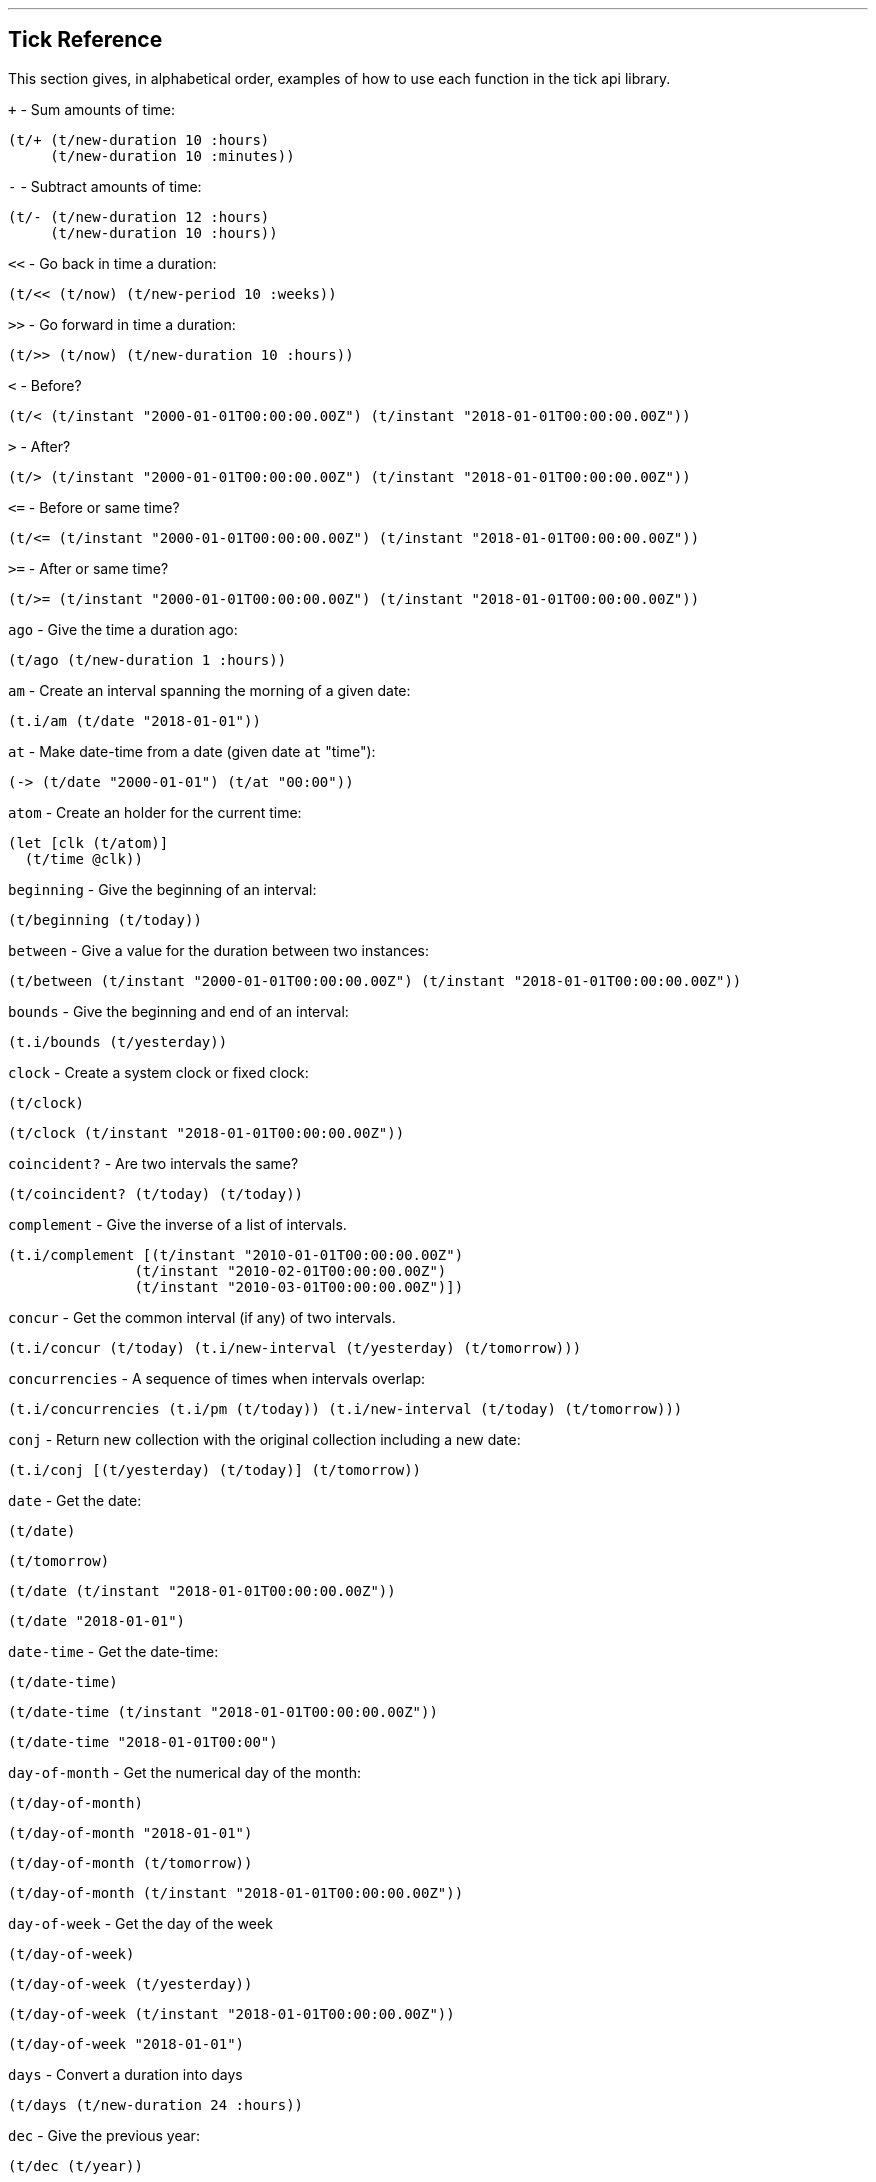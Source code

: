 '''
== Tick Reference

This section gives, in alphabetical order, examples of how to use each function in the tick api library.

====
`+` - Sum amounts of time:
[source.code,clojure]
----
(t/+ (t/new-duration 10 :hours)
     (t/new-duration 10 :minutes))
----
====

====
`-` - Subtract amounts of time:
[source.code,clojure]
----
(t/- (t/new-duration 12 :hours)
     (t/new-duration 10 :hours))
----
====

====
`<<` - Go back in time a duration:
[source.code,clojure]
----
(t/<< (t/now) (t/new-period 10 :weeks))
----
====

====
`>>` - Go forward in time a duration:
[source.code,clojure]
----
(t/>> (t/now) (t/new-duration 10 :hours))
----
====

====
`<` - Before?
[source.code,clojure]
----
(t/< (t/instant "2000-01-01T00:00:00.00Z") (t/instant "2018-01-01T00:00:00.00Z"))
----
====

====
`>` - After?
[source.code,clojure]
----
(t/> (t/instant "2000-01-01T00:00:00.00Z") (t/instant "2018-01-01T00:00:00.00Z"))
----
====

====
`\<=` - Before or same time?
[source.code,clojure]
----
(t/<= (t/instant "2000-01-01T00:00:00.00Z") (t/instant "2018-01-01T00:00:00.00Z"))
----
====

====
`>=` - After or same time?
[source.code,clojure]
----
(t/>= (t/instant "2000-01-01T00:00:00.00Z") (t/instant "2018-01-01T00:00:00.00Z"))
----
====

====
`ago` - Give the time a duration ago:
[source.code,clojure]
----
(t/ago (t/new-duration 1 :hours))
----
====

====
`am` - Create an interval spanning the morning of a given date:
[source.code,clojure]
----
(t.i/am (t/date "2018-01-01"))
----
====

====
`at` - Make date-time from a date (given date `at` "time"):
[source.code,clojure]
----
(-> (t/date "2000-01-01") (t/at "00:00"))
----
====

====
`atom` - Create an holder for the current time:
[source.code,clojure]
----
(let [clk (t/atom)]
  (t/time @clk))
----
====

====
`beginning` - Give the beginning of an interval:
[source.code,clojure]
----
(t/beginning (t/today))
----
====

====
`between` - Give a value for the duration between two instances:
[source.code,clojure]
----
(t/between (t/instant "2000-01-01T00:00:00.00Z") (t/instant "2018-01-01T00:00:00.00Z"))
----
====

====
`bounds` - Give the beginning and end of an interval:
[source.code,clojure]
----
(t.i/bounds (t/yesterday))
----
====

====
`clock` - Create a system clock or fixed clock:
[source.code,clojure]
----
(t/clock)
----
[source.code,clojure]
----
(t/clock (t/instant "2018-01-01T00:00:00.00Z"))
----
====

====
`coincident?` - Are two intervals the same?
[source.code,clojure]
----
(t/coincident? (t/today) (t/today))
----
====

====
`complement` - Give the inverse of a list of intervals.
[source.code,clojure]
----
(t.i/complement [(t/instant "2010-01-01T00:00:00.00Z")
	       (t/instant "2010-02-01T00:00:00.00Z")
	       (t/instant "2010-03-01T00:00:00.00Z")])
----
====

====
`concur` - Get the common interval (if any) of two intervals.
[source.code,clojure]
----
(t.i/concur (t/today) (t.i/new-interval (t/yesterday) (t/tomorrow)))
----
====

====
`concurrencies` - A sequence of times when intervals overlap:
[source.code,clojure]
----
(t.i/concurrencies (t.i/pm (t/today)) (t.i/new-interval (t/today) (t/tomorrow)))
----
====

====
`conj` - Return new collection with the original collection including a new date:
[source.code,clojure]
----
(t.i/conj [(t/yesterday) (t/today)] (t/tomorrow))
----
====

====
`date` - Get the date:
[source.code,clojure]
----
(t/date)
----
[source.code,clojure]
----
(t/tomorrow)
----
[source.code,clojure]
----
(t/date (t/instant "2018-01-01T00:00:00.00Z"))
----
[source.code,clojure]
----
(t/date "2018-01-01")
----
====

====
`date-time` - Get the date-time:
[source.code,clojure]
----
(t/date-time)
----
[source.code,clojure]
----
(t/date-time (t/instant "2018-01-01T00:00:00.00Z"))
----
[source.code,clojure]
----
(t/date-time "2018-01-01T00:00")
----
====

====
`day-of-month` - Get the numerical day of the month:
[source.code,clojure]
----
(t/day-of-month)
----
[source.code,clojure]
----
(t/day-of-month "2018-01-01")
----
[source.code,clojure]
----
(t/day-of-month (t/tomorrow))
----
[source.code,clojure]
----
(t/day-of-month (t/instant "2018-01-01T00:00:00.00Z"))
----
====

====
`day-of-week` - Get the day of the week
[source.code,clojure]
----
(t/day-of-week)
----
[source.code,clojure]
----
(t/day-of-week (t/yesterday))
----
[source.code,clojure]
----
(t/day-of-week (t/instant "2018-01-01T00:00:00.00Z"))
----
[source.code,clojure]
----
(t/day-of-week "2018-01-01")
----
====

====
`days` - Convert a duration into days
[source.code,clojure]
----
(t/days (t/new-duration 24 :hours))
----
====

====
`dec` - Give the previous year:
[source.code,clojure]
----
(t/dec (t/year))
----
====

====
`difference` - Return the first collection without the second collection elements.
[source.code,clojure]
----
(t.i/difference [(t/yesterday) (t/today) (t/tomorrow)] [(t/today)])
----
====

====
`divide` - Divide a duration by another duration:
[source.code,clojure]
----
(t.i/divide (t/new-duration 1 :days) (t/new-duration 1 :hours))
----
====

====
`divide-by` - Split an interval into even sections of time:
[source.code,clojure]
----
(t.i/divide-by 10 {:tick/beginning (t/instant "2018-01-01T00:00:00.00Z")
	         :tick/end (t/instant "2018-01-10T00:00:00.00Z")})
----
====

====
`duration` - Give the duration of an interval:
[source.code,clojure]
----
(t/duration {:tick/beginning (t/instant "2018-01-01T00:00:00.00Z")
	     :tick/end (t/instant "2018-01-10T00:00:00.00Z")})
----
====

====
`end` - Give the end instance of an interval:
[source.code,clojure]
----
(t/end {:tick/beginning (t/instant "2018-01-01T00:00:00.00Z")
	:tick/end (t/instant "2018-01-10T00:00:00.00Z")})
----
====

====
`epoch` - Give the https://en.wikipedia.org/wiki/Unix_time[epoch]:
[source.code,clojure]
----
(t/epoch)
----
====

====
`extend` - Extend an interval by a duration:
[source.code,clojure]
----
(t.i/extend {:tick/beginning (t/instant "2018-01-01T00:00:00.00Z")
           :tick/end (t/instant "2018-01-10T00:00:00.00Z")}
  (t/new-period 10 :weeks))
----
====

====
`fields` - Get the field for a given time value:
[source.code,clojure]
----
(t/fields (t/time))
----
====

====
`group-by` - Group a collection of intervals by a given function.
[source.code,clojure]
----
(t.i/group-by t/year
            (map #(apply t.i/new-interval %)
                 (t.i/divide-by (t/new-duration 1 :days)
                              (t.i/new-interval (t/new-date 2000 12 29)
                                              (t/new-date 2001 1 2)))))
----
====

====
`hence` - Return an instant 15 minutes from now:
[source.code,clojure]
----
(t/hence (t/new-duration 15 :minutes))
----
====

====
`hour` - Give the hour of the day:
[source.code,clojure]
----
(t/hour (t/now))
----
====

====
`hours` - Give a duration in hours:
[source.code,clojure]
----
(t/hours (t/new-duration 2 :days))
----
====

====
`in` - Give an instance in a time zone:
[source.code,clojure]
----
(t/in (t/instant "2018-01-01T10:00:00.00Z") "Australia/Darwin")
----
====

====
`inc` - Give the next year:
[source.code,clojure]
----
(t/inc (t/year))
----
====

====
`inst` - Convert to `java.util.Date`:
[source.code,clojure]
----
(t/inst)
----
[source.code,clojure]
----
(t/inst (t/instant "2018-01-01T00:00:00.00Z"))
----
====

====
`instant` - Convert to `java.time.Instant`:
[source.code,clojure]
----
(t/instant (t/inst))
----
[source.code,clojure]
----
(t/instant (t/zoned-date-time "2018-01-01T00:00:00.000+09:30[Australia/Darwin]"))
----
====

====
`int` - Give the year as an integer:
[source.code,clojure]
----
(t/int (t/year))
----
====

====
`intersection` - Give the intersection of two sequences:
[source.code,clojure]
----
(t.i/intersection [(t/year)]
                [(t/date "2019-01-01")
                 (t/date "2020-01-01")
                 (t/date "2021-01-01")])
----
====

====
`intersects?` - Does an interval intersect with another? Return `nil` if not, or the intersection if so.
[source.code,clojure]
----
(t.i/intersects? [(t/year)]
               (t/inc (t/year)))
----

[source.code,clojure]
----
(t.i/intersects? [(t/year)]
                (t/today))
----

====

====
`long` - return an instant as a long:
[source.code,clojure]
----
(t/long (t/instant))
----
====

====
`max` - Give the last chronological date from multiple unordered dates:
[source.code,clojure]
----
(t/max (t/today) (t/tomorrow) (t/yesterday) (t/new-date 2018 11 11))
----
====

====
`micros` - Give a duration in microseconds:
[source.code,clojure]
----
(t/micros (t/new-duration 5 :minutes))
----
====

====
`microsecond` - Give the microsecond of an instant:
[source.code,clojure]
----
(t/microsecond (t/now))
----
====

====
`midnight` - Time at midnight:
[source.code,clojure]
----
(t/midnight)
----
====

====
`midnight?` - Is it midnight?
[source.code,clojure]
----
(t/midnight? (t/date-time))
----
====

====
`millis` - Give a duration in milliseconds:
[source.code,clojure]
----
(t/millis (t/new-duration 5 :minutes))
----
====

====
`millisecond` - Give the millisecond of an instant.
[source.code,clojure]
----
(t/millisecond (t/now))
----
====

====
`min` - Give the first chronological date from an unordered list of dates:
[source.code,clojure]
----
(t/min (t/today) (t/tomorrow) (t/yesterday) (t/new-date 2018 11 11))
----
====

====
`minutes` - Give a duration in minutes:
[source.code,clojure]
----
(t/minutes (t/new-duration 5 :hours))
----
====

====
`minute` - Give the minute of an instant:
[source.code,clojure]
----
(t/minute (t/now))
----
====

====
`month` - Get the month:
[source.code,clojure]
----
(t/month)
----
[source.code,clojure]
----
(t/month "2018-11-11")
----
====

====
`months` - Get the number of months in a duration:
[source.code,clojure]
----
(t/months (t/new-period 10 :months))
----
====

====
`nanos` - Get the number of nanoseconds in a duration:
[source.code,clojure]
----
(t/nanos (t/new-duration 5 :minutes))
----
====

====
`nanosecond` - Get the nanosecond of the time:
[source.code,clojure]
----
(t/nanosecond (t/now))
----
====

====
`new-date` - Created a new `java.time.LocalDate`

[source.code,clojure]
----
(t/new-date 2000 01 01)
----
[source.code,clojure]
----
(t/new-date)
----
====

====
[[new-duration]]
`t/new-duration` - Create a new duration.
[source.code,clojure]
----
(t/new-duration 10 :minutes)
----
NOTE: `new-duration` units are from _nanos_ to _days_. For date-based units of time, see <<new-period,`new-period`>>.
====

====
`new-interval` - Create a new interval: a map with a `:tick/beginning` and a `:tick/end`
[source.code,clojure]
----
(t.i/new-interval (t/instant "2018-01-01T00:00:00.00Z") (t/instant "2019-01-01T00:00:00.00Z"))
----
====

====
[[new-period]]
`new-period` - Create a new duration:
[source.code,clojure]
----
(t/new-period 10 :weeks)
----
NOTE: `new period` is in units greater than days. For time-based units,
see <<new-duration,`new-duration`>>.
====

====
`new-time` - Create a new `java.time.LocalTime`
[source.code,clojure]
----
(t/new-time)
----
[source.code,clojure]
----
(t/new-time 12 00)
----
====

====
`noon` - Give the time at noon.
[source.code,clojure]
----
(t/noon)
----
====

====
`normalize` - From a time ordered sequence of disjointed intervals, return a
sequence of interval groups:
[source.code,clojure]
----
(count (t.i/normalize [(t.i/new-interval (t/instant "2000-01-01T00:00:00.00Z")
	     		             (t/instant "2000-01-02T00:00:00.00Z"))
                     (t.i/new-interval (t/instant "2000-01-02T00:00:00.00Z")
	      		             (t/instant "2000-02-02T00:00:00.00Z"))
                     (t.i/new-interval (t/instant "2000-06-01T00:00:00.00Z")
	      		             (t/instant "2000-06-09T00:00:00.00Z"))]))
----
====

====
`now` - Give _now_ as an instant:
[source.code,clojure]
----
(t/now)
----
====

====
`offset-by` - Give a `java.time.OffsetDateTime` of a specified instant with a
specified offset:
[source.code,clojure]
----
(t/offset-by (t/now) 1)
----
====

====
`offset-date-time` - Convert a `java.time.Instant` to a `java.time.OffsetDateTime`

[source.code,clojure]
----
(t/offset-date-time (t/zoned-date-time "2000-01-01T00:00:00Z[Australia/Darwin]"))
----
[source.code,clojure]
----
(t/offset-date-time)
----
====

====
`on` - Give a LocalDateTime for a given time `on` a given date:
[source.code,clojure]
----
(t/on (t/new-time 11 00) (t/new-date 2000 01 01))
----
====

====
`ordered-disjoint-intervals?` - Are the given intervals time-ordered and disjointed?
[source.code,clojure]
----
(t.i/ordered-disjoint-intervals? [(t.i/new-interval (t/instant "2000-01-01T00:00:00.00Z")
			       			(t/instant "2000-01-02T00:00:00.00Z"))
				(t.i/new-interval (t/instant "2000-01-02T00:00:00.00Z")
						(t/instant "2000-02-02T00:00:00.00Z"))])
----
====

====

====
`pm` - Give an interval covering the afternoon of a given date:
[source.code,clojure]
----
(t.i/pm (t/today))
----
====

====
`range` - Give a lazy sequence of times from start to finish.
[source.code,clojure]
----
(t/range (t/date-time "2000-01-01T12:00")
	 (t/date-time "2000-01-01T12:05")
	 (t/new-duration 1 :minutes))
----
====

====
`relation` - Show the relation of two intervals:
[source.code,clojure]
----
(t.i/relation {:tick/beginning (t/instant "2018-01-01T00:00:00.00Z")
	     :tick/end (t/instant "2019-01-01T00:00:00.00Z")}
            {:tick/beginning (t/instant "2018-06-01T00:00:00.00Z")
	     :tick/end (t/instant "2019-06-01T00:00:00.00Z")})
----
[source.code,clojure]
----
(t.i/relation (t/today) (t/yesterday))
----
NOTE: see <<relation-yesterday-tomorrow,above>> for more.
====

====
`reset!` - Reset an atom clock with one 5 mins slow.
[source.code,clojure]
----
(let [clk  (t/atom)
      clk2 (t/atom (t/<< (t/clock) (t/new-duration 5 :minutes)))]
     (t/reset! clk clk2))
----
====

====
`reset-vals!` - Reset an atom clock with one 5 mins slow, and give the
value of before and after.
[source.code,clojure]
----
(let [clk  (t/atom)
      clk2 (t/atom (t/<< (t/clock) (t/new-duration 5 :minutes)))]
     (t/reset-vals! clk clk2))
----
====

====
`scale` - Increase an interval by a given duration:
[source.code,clojure]
----
(t.i/scale {:tick/beginning (t/instant "2018-01-01T00:00:00.00Z")
	  :tick/end (t/instant "2019-01-01T00:00:00.00Z")}
         (t/new-duration 10 :minutes))
----
====

====
`seconds` - Give a duration in seconds:
[source.code,clojure]
----
(t/seconds (t/new-duration 5 :minutes))
----
====

====
`second` - Give the second of time:
[source.code,clojure]
----
(t/second (t/now))
----
====

====
`time` - Give the time of an instant:
[source.code,clojure]
----
(t/time (t/now))
----
====

====
`today` - Give todays date:
[source.code,clojure]
----
(t/today)
----
====

====
`tomorrow` - Give tomorrows date:
[source.code,clojure]
----
(t/tomorrow)
----
====

====
`truncate` - Lessen precision of an instant:
[source.code,clojure]
----
(t/truncate (t/instant) :days)
----
====

====
`union` - Join two time-ordered sequences together into one ordered sequence
[source.code,clojure]
----
(t.i/union [(t/today)] [(t/yesterday) (t/tomorrow)])
----
====

====
`unit-map` - A map of units of time that tick works with:
[source.code,clojure]
----
(keys t/unit-map)
----
[source.code,clojure]
----
(:minutes t/unit-map)
----
====

====
`unite` - Unite concurrent intervals ordered by beginning:
[source.code,clojure]
----
(t.i/unite [(t.i/new-interval (t/instant "2000-01-01T00:00:00.00Z")
	 		  (t/instant "2000-01-02T00:00:00.00Z"))
	  (t.i/new-interval (t/instant "2000-01-01T00:00:00.00Z")
	  		  (t/instant "2000-02-02T00:00:00.00Z"))])
----
====

====
`units` - Give the appropriate units for a duration:
[source.code,clojure]
----
(t/units (t/new-duration 1000000001 :nanos))
----
====

====

`with` - Return a date with an altered field:
[source.code,clojure]
----
(t/with (t/today) :day-of-month 1)
----

====

====
`with-clock` - macro to evaluate code in the context of a given clock:
[source.code,clojure]
----
(let [clk (t/>> (t/clock) (t/new-duration 5 :minutes))]
  (t/with-clock clk (t/time)))
----
====

====
`year` - Give the year:
[source.code,clojure]
----
(t/year)
----
[source.code,clojure]
----
(t/year (t/date "2000-01-01"))
----
====

====
`year-month` - Give the year and month:
[source.code,clojure]
----
(t/year-month)
----
[source.code,clojure]
----
(t/year-month (t/date "2000-01-01"))
----
====

====
`years` - Give a duration in years.
[source.code,clojure]
----
(t/years (t/new-period 10 :years))
----
====

====
`yesterday` - Give yesterdays date:
[source.code,clojure]
----
(t/yesterday)
----
====

====
`zone` - Give the time zone:
[source.code,clojure]
----
(t/zone)
----
[source.code,clojure]
----
(t/zone (t/zoned-date-time "2000-01-01T00:00:00Z[Australia/Darwin]"))
----
====

====
`zone-offset` - Give the `java.time.ZoneOffset` with a specified offset:
[source.code,clojure]
----
(t/zone-offset 1 30 59)
----
====

====
`zoned-date-time` - Create a `java.time.ZonedDateTime`:
[source.code,clojure]
----
(t/zoned-date-time)
----
[source.code,clojure]
----
(t/zoned-date-time "2000-01-01T00:00:00Z[Australia/Darwin]")
----
====
